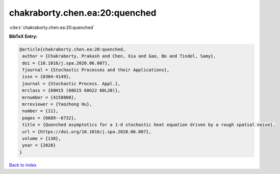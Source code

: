 chakraborty.chen.ea:20:quenched
===============================

:cite:t:`chakraborty.chen.ea:20:quenched`

**BibTeX Entry:**

.. code-block:: bibtex

   @article{chakraborty.chen.ea:20:quenched,
    author = {Chakraborty, Prakash and Chen, Xia and Gao, Bo and Tindel, Samy},
    doi = {10.1016/j.spa.2020.06.007},
    fjournal = {Stochastic Processes and their Applications},
    issn = {0304-4149},
    journal = {Stochastic Process. Appl.},
    mrclass = {60H15 (60G15 60G22 60L20)},
    mrnumber = {4158800},
    mrreviewer = {Yaozhong Hu},
    number = {11},
    pages = {6689--6732},
    title = {Quenched asymptotics for a 1-d stochastic heat equation driven by a rough spatial noise},
    url = {https://doi.org/10.1016/j.spa.2020.06.007},
    volume = {130},
    year = {2020}
   }

`Back to index <../By-Cite-Keys.rst>`_
